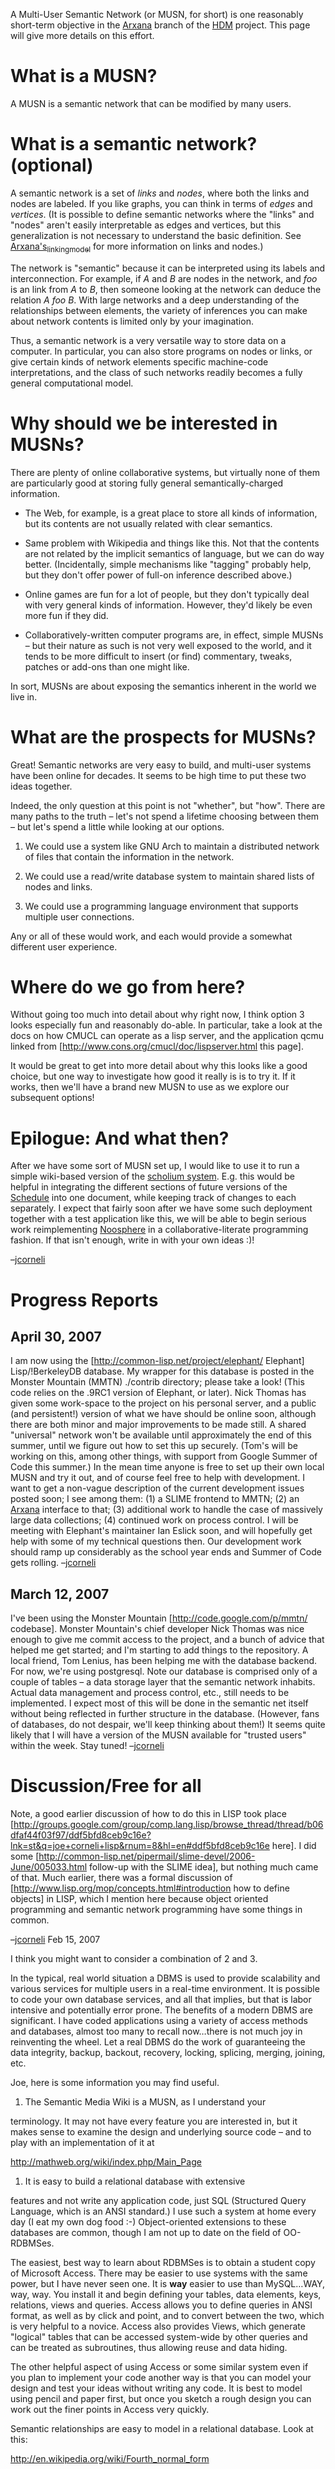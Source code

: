 #+STARTUP: showeverything logdone
#+options: num:nil

A Multi-User Semantic Network (or MUSN, for short) is one reasonably
short-term objective in the [[file:Arxana.org][Arxana]] branch of the [[file:HDM.org][HDM]] project.
This page will give more details on this effort.

* What is a MUSN?

A MUSN is a semantic network that can be modified by many users.

* What is a semantic network? (optional)

A semantic network is a set of /links/ and /nodes/, where both the
links and nodes are labeled.  If you like graphs, you can think in
terms of /edges/ and /vertices/.  (It is possible to define
semantic networks where the "links" and "nodes" aren't easily
interpretable as edges and vertices, but this generalization is not
necessary to understand the basic definition.  See
[[file:Arxana's_linking_model.org][Arxana's_linking_model]] for more information on links and nodes.)

The network is "semantic" because it can be interpreted using its
labels and interconnection.  For example, if /A/ and /B/ are nodes
in the network, and /foo/ is an link from /A/ to /B/, then
someone looking at the network can deduce the relation /A foo B/.
With large networks and a deep understanding of the relationships
between elements, the variety of inferences you can make about network
contents is limited only by your imagination.

Thus, a semantic network is a very versatile way to store data on a
computer.  In particular, you can also store programs on nodes or
links, or give certain kinds of network elements specific machine-code
interpretations, and the class of such networks readily becomes a
fully general computational model.

* Why should we be interested in MUSNs?

There are plenty of online collaborative systems, but virtually none
of them are particularly good at storing fully general
semantically-charged information.

 * The Web, for example, is a great place to store all kinds of
  information, but its contents are not usually related with clear
  semantics.

 * Same problem with Wikipedia and things like this.  Not that the
  contents are not related by the implicit semantics of language, but
  we can do way better.  (Incidentally, simple mechanisms like
  "tagging" probably help, but they don't offer power of full-on
  inference described above.)

 * Online games are fun for a lot of people, but they don't typically
  deal with very general kinds of information.  However, they'd likely
  be even more fun if they did.

 * Collaboratively-written computer programs are, in effect, simple
  MUSNs -- but their nature as such is not very well exposed to the
  world, and it tends to be more difficult to insert (or find)
  commentary, tweaks, patches or add-ons than one might like.

In sort, MUSNs are about exposing the semantics inherent in the world
we live in.

* What are the prospects for MUSNs?

Great!  Semantic networks are very easy to build, and multi-user
systems have been online for decades.  It seems to be high time to put
these two ideas together.

Indeed, the only question at this point is not "whether", but "how".
There are many paths to the truth -- let's not spend a lifetime
choosing between them -- but let's spend a little while looking at our
options.

 1. We could use a system like GNU Arch to maintain a distributed
  network of files that contain the information in the network.

 1. We could use a read/write database system to maintain shared lists
  of nodes and links.

 1. We could use a programming language environment that supports
  multiple user connections.

Any or all of these would work, and each would provide a somewhat
different user experience.

* Where do we go from here?

Without going too much into detail about why right now, I think option
3 looks especially fun and reasonably do-able.  In particular, take a
look at the docs on how CMUCL can operate as a lisp server, and the
application qcmu linked from 
[http://www.cons.org/cmucl/doc/lispserver.html this page].

It would be great to get into more detail about why this looks like a
good choice, but one way to investigate how good it really is is to
try it.  If it works, then we'll have a brand new MUSN to use as we
explore our subsequent options!

* Epilogue: And what then?

After we have some sort of MUSN set up, I would like to use it to run
a simple wiki-based version of the [[file:scholium system.org][scholium system]].  E.g. this
would be helpful in integrating the different sections of future versions of
the [[file:Schedule.org][Schedule]] into one document, while keeping track of changes to
each separately.  I expect that fairly soon after we have some such deployment
together with a test application like this, we will be able to begin serious
work reimplementing [[file:Noosphere.org][Noosphere]] in a collaborative-literate programming
fashion.  If that isn't enough, write in with your own ideas :)!

--[[file:jcorneli.org][jcorneli]]

* Progress Reports

** April 30, 2007

I am now using the [http://common-lisp.net/project/elephant/ Elephant]
Lisp/!BerkeleyDB database.  My wrapper for this database is posted in
the Monster Mountain (MMTN) ./contrib directory; please take a look!
(This code relies on the .9RC1 version of Elephant, or later).  Nick
Thomas has given some work-space to the project on his personal
server, and a public (and persistent!) version of what we have should
be online soon, although there are both minor and major improvements
to be made still.  A shared "universal" network won't be available
until approximately the end of this summer, until we figure out how to
set this up securely.  (Tom's will be working on this, among other
things, with support from Google Summer of Code this summer.)  In the
mean time anyone is free to set up their own local MUSN and try it
out, and of course feel free to help with development.  I want to get
a non-vague description of the current development issues posted soon;
I see among them: (1) a SLIME frontend to MMTN; (2) an [[file:Arxana.org][Arxana]]
interface to that; (3) additional work to handle the case of massively
large data collections; (4) continued work on process control.  I will
be meeting with Elephant's maintainer Ian Eslick soon, and will
hopefully get help with some of my technical questions then.  Our
development work should ramp up considerably as the school year ends
and Summer of Code gets rolling. --[[file:jcorneli.org][jcorneli]]

** March 12, 2007

I've been using the Monster Mountain [http://code.google.com/p/mmtn/ codebase].
Monster Mountain's chief developer Nick Thomas was nice enough to give me commit access
to the project, and a bunch of advice that helped me get started; and I'm
starting to add things to the repository.  A local friend, Tom Lenius, has
been helping me with the database backend.  For now, we're using postgresql.
Note our database is comprised only of a couple of tables -- a data storage
layer that the semantic network inhabits. Actual data management and process
control, etc., still needs to be implemented.  I expect most of this will be
done in the semantic net itself without being reflected in further structure
in the database.  (However, fans of databases, do not despair, we'll keep
thinking about them!)  It seems quite likely that I will have a version of
the MUSN available for "trusted users" within the week.  Stay tuned! --[[file:jcorneli.org][jcorneli]]

* Discussion/Free for all

Note, a good earlier discussion of how to do this in LISP took place
[http://groups.google.com/group/comp.lang.lisp/browse_thread/thread/b06dfaf44f03f97/ddf5bfd8ceb9c16e?lnk=st&q=joe+corneli+lisp&rnum=8&hl=en#ddf5bfd8ceb9c16e here].
I did some [http://common-lisp.net/pipermail/slime-devel/2006-June/005033.html follow-up with the SLIME idea], but nothing much came of that.  Much earlier,
there was a formal discussion of [http://www.lisp.org/mop/concepts.html#introduction  how to define objects] in LISP, which I mention here because object oriented
programming and semantic network programming have some things in common.

--[[file:jcorneli.org][jcorneli]] Feb 15, 2007

I think you might want to consider a combination of 2 and 3.

In the typical, real world situation a DBMS is used to provide scalability
and various services for multiple users in a real-time environment. 
It is possible to code your own database services, and all that implies,
but that is labor intensive and potentially error prone. The benefits
of a modern DBMS are significant. I have coded applications
using a variety of access methods and databases, almost too many
to recall now...there is not much joy in reinventing the
wheel. Let a real DBMS do the work of guaranteeing the data integrity,
backup, backout, recovery, locking, splicing, merging, joining, etc.


Joe, here is some information you may find useful.

1. The Semantic Media Wiki is a MUSN, as I understand your
terminology. It may not have every feature you are interested
in, but it makes sense to examine the design and underlying
source code -- and to play with an implementation of it at

http://mathweb.org/wiki/index.php/Main_Page

2. It is easy to build a relational database with extensive
features and not write any application code, just SQL (Structured
Query Language, which is an ANSI standard.) I use such a system
at home every day (I eat my own dog food :-) Object-oriented 
extensions to these databases are common, though I am not 
up to date on the field of OO-RDBMSes. 

The easiest, best way to learn about RDBMSes is to obtain a
student copy of Microsoft Access. There may be easier to use
systems with the same power, but I have never seen one. It
is *way* easier to use than MySQL...WAY, way, way. You install
it and begin defining your tables, data elements, keys, relations,
views and queries. Access allows you to define queries in ANSI
format, as well as by click and point, and to convert between
the two, which is very helpful to a novice. Access also provides
Views, which generate "logical" tables that can be accessed
system-wide by other queries and can be treated as subroutines,
thus allowing reuse and data hiding. 

The other helpful aspect of using Access or some similar system
even if you plan to implement your code another way is that
you can model your design and test your ideas without writing
any code. It is best to model using pencil and paper first,
but once you sketch a rough design you can work out the finer
points in Access very quickly. 

Semantic relationships are easy to model in a relational database.
Look at this:

http://en.wikipedia.org/wiki/Fourth_normal_form

Your idea of generalized "relation" links is easily handled
in a RDBMS. What makes your approach different than the standard
usage is that sets of related database tables typically have
fixed relations that are encoded using Foreign Keys. Your approach,
as I understand it is to store as data the key of the relationship
type itself. And this is exactly the difference between the
now standard database technology and XML (and variants), wherein
XML data elements each carry a name tag identifying the type of
data element; this provides flexibility to XML for addition of
new data elements and makes an XML document self-defining (assuming
you know what the name tags mean.)

Anyway, for your relational links we could create a table called
"ObjectRelations":

     
     Entity1Key
     ObjectRelationKey
     Entity2Key
     


(For housekeeping one might want to add an auto-generated sequence
number and an update date/timestamp.)

Then we can add table entries such as "Joe childof Larry" and
"Larry childof Doug", etc. 

To find Joe's parents we could write the SQL command:

     
     Select Entity2Key 
     From ObjectRelations     
     Where Entity1Key = "Joe"
       and ObjectRelationKey = "childof";
      

It is possible to nest the Select commands, or to
join the ObjectRelations table to itself to find
Joe's grandparents. Or the query above could be
used to define a View which could then be queried.

Note that the two-way linking aspect of your requirements
is satisfied by the ObjectRelations table because it is
possible to do the inverse query and obtain the list of
Larry's children. 

Furthermore, a SubjectRelations table could be created
to hold the ObjectRelationKey items. Each table entry
could hold hold information about the type of relation,
such as whether it is commutative, transitive, etc. 
Using the SubjectRelations table (and built-in referential
integrity checking) we could then modify the above query
to handle synonyms and related terms (i.e. sonof, childof,
sibling, parentof, cousin, etc.) 

The only problem with this is that, because the ObjectRelations
table allows Many-to-Many relationships to be defined, the
user may create "cycles" of relationships, and that might or
not be allowed in your system. For example, the user could
enter data showing that Lazarus Long is his own father...
and it is at this point that custom application code may come
in handy...

Now, what the RDBMS gives you, among other things, is
concurrency locking, referential integrity checking, 
commit and rollback. For example, if "Joe" changes his name
in the database to "Joseph", a single SQL command can update
every occurrence of "Joe" in the database, and the RDBMS
will "lock" the related information to prevent other users
from inconsistent updates and queries -- plus, if the key
is a duplicate (in error), and part of the update fails,
the RDBMS rolls back the partial update leaving the database
in its prior, consistent state. 

So all of that is "free" in a DBMS, and the industrial
strength systems like DB2 even provide distributed database
support, allowing data to be accessed from many databases
in different physical locations. 

The other thing you get with a DBMS is application independence
from the underlying implementation. A goal of software development
is to facilitate future enhancements and modifications. In the
event that your database needs "tuning" for efficiency, or if
it needs modifications, with proper design your existing programs
will not need modification. Contrast this to the situation where
you have coded hash tables and internal pointers and then you
find out that the system is too slow -- or worse, looping...

To implement your MUSN, the above ObjectRelations table could
be used to hold, redundantly, the links contained in external
documents, such as HTML pages. The Entity1Key and Entity2Key
fields could be URI's (as could ObjectRelationKey for that matter,
which makes this similar to the Semantic Web.) 

To learn more about this essential topic in Computer Science, and
how to design databases you would need to spend some time. I
recommend C.J. Date's book, though it is a bit /dated/. And read
up on 1st, 2nd, 3rd and 4th Normal forms as well as Entity Relationship
Analysis. All of this will be helpful regardless of the technology
you use. You will find that relational database technology is
theoretically grounded in set theory and that SQL is based on
predicate and propositional logic. It is all well founded, sound
and robust. 

P.S. You may have noticed that /doing/ specific projects and learning
new technologies requires a stupendous amount of time, and that
experience may have caused you to wonder... Be assured that this
is common. Each of these bits of technology is deep and mastery
requires a lot of work. But once you have achieved a certain degree
of mastery and fluency in something you will be able to reuse that
skill in other areas. It is almost always the case that projects begin
slowly and haltingly, making wrong turns too -- unless nothing
new is being invented. To "master" a new language may require
years even! This is the Way. So the fact that some person says
"xyz is trivial" should not be taken the wrong way by the novice,
any more than I would expect to intuitively comprehend what
Bob Solovay regards as trivial. 
 
--[[file:ocat.org][ocat]]
 
My simple response to this informative posting is as follows:
first, I want something that can be interacted with programmatically,
so anything that describes itself as a "wiki" is probably not going
to satisfy me; second, everything you say about database systems sounds
great, but for the time being, I'm concerned with a "middle-ware" layer,
something that users interact with and that pulls information from some
info-store.  The actual structure of the info store isn't a particular
concern right now; but certainly, it will be later.  So I'll think more
about database systems then.

(One question is: why a middleware at this point?  Simple, because I want
people to be able to write and program in Lisp, and have this work.  So
there needs to be a Lisp interpreter somewhere in the middle of the pathway
between info-store and user.)

-jcorneli

A common interface "middleware" for access to databases is called ODBC. You can
run a database server and connect via TCP-IP -- local or remote --
and call ODBC from the language of your preference. I see two LISP-ODBC
interface systems via google:

http://clsql.b9.com/
http://common-lisp.net/project/plain-odbc/

--ocat

I still (well, this is obvious isn't it!)
want access to a Lisp somewhere.  It's true that that could be done on
the client side completely, with the only shared space being the database
itself.  However, it seems a bit more exciting to me to think about what
happens if several people actually had the same Lisp environment.  But
this is an "aesthetic" choice, and it might turn out to be a kind of
crummy one; I don't know yet.  The subtle distinctions are too hard for
me to think about right now.  As it stands, my notion of a shared Lisp
server in the "middle" is entirely compatible with something like this LISP-ODBC
interface being positioned towards the back end of the middle :).  For the time
being, I'm most interested by the idea of getting a suitably shared Lisp environment
put together.  That's already an MUSN in a reasonable sense of the word.  Subsequent
hacking on the back-end and rear-middle end of the platform (as well as on the
front end of course) ought to make the thing more fun and interesting.
But I am entirely willing to think more about a MUSN that doesn't have Lisp
in its middle at all -- but I'll probably think mainly about the other idea
at least for a little while first.

--[[file:jcorneli.org][jcorneli]]
